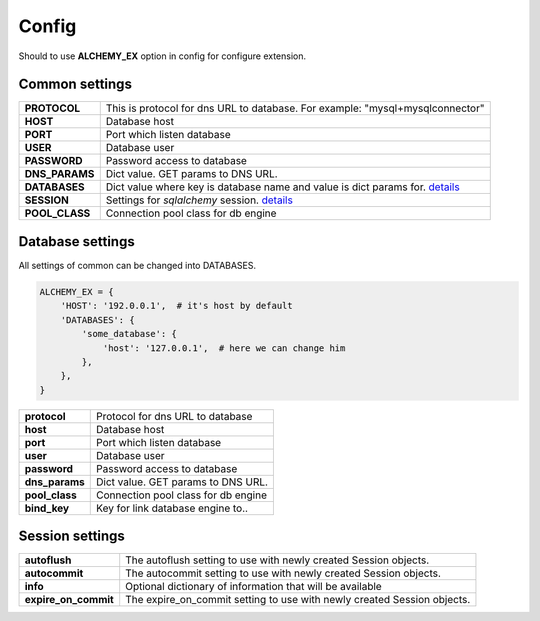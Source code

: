 Config
======

Should to use **ALCHEMY_EX** option in config for configure extension.


Common settings
---------------

+-----------------+----------------------------------------------------+
| **PROTOCOL**    | This is protocol for dns URL to database.          |
|                 | For example: "mysql+mysqlconnector"                |
+-----------------+----------------------------------------------------+
| **HOST**        | Database host                                      |
+-----------------+----------------------------------------------------+
| **PORT**        | Port which listen database                         |
+-----------------+----------------------------------------------------+
| **USER**        | Database user                                      |
+-----------------+----------------------------------------------------+
| **PASSWORD**    | Password access to database                        |
+-----------------+----------------------------------------------------+
| **DNS_PARAMS**  | Dict value. GET params to DNS URL.                 |
+-----------------+----------------------------------------------------+
| **DATABASES**   | Dict value where key is database name and          |
|                 | value is dict params for.                          |
|                 | `details <#database-settings>`_                    |
+-----------------+----------------------------------------------------+
| **SESSION**     | Settings for *sqlalchemy* session.                 |
|                 | `details <#session-settings>`_                     |
+-----------------+----------------------------------------------------+
| **POOL_CLASS**  | Connection pool class for db engine                |
+-----------------+----------------------------------------------------+


Database settings
-----------------

All settings of common can be changed into DATABASES.

.. code-block:: python

    ALCHEMY_EX = {
        'HOST': '192.0.0.1',  # it's host by default
        'DATABASES': {
            'some_database': {
                'host': '127.0.0.1',  # here we can change him
            },
        },
    }


+-----------------+----------------------------------------------------+
| **protocol**    | Protocol for dns URL to database                   |
+-----------------+----------------------------------------------------+
| **host**        | Database host                                      |
+-----------------+----------------------------------------------------+
| **port**        | Port which listen database                         |
+-----------------+----------------------------------------------------+
| **user**        | Database user                                      |
+-----------------+----------------------------------------------------+
| **password**    | Password access to database                        |
+-----------------+----------------------------------------------------+
| **dns_params**  | Dict value. GET params to DNS URL.                 |
+-----------------+----------------------------------------------------+
| **pool_class**  | Connection pool class for db engine                |
+-----------------+----------------------------------------------------+
| **bind_key**    | Key for link database engine to..                  |
+-----------------+----------------------------------------------------+


Session settings
----------------

+------------------------+----------------------------------------------------+
| **autoflush**          | The autoflush setting to use with newly created    |
|                        | Session objects.                                   |
+------------------------+----------------------------------------------------+
| **autocommit**         | The autocommit setting to use with newly created   |
|                        | Session objects.                                   |
+------------------------+----------------------------------------------------+
| **info**               | Optional dictionary of information that            |
|                        | will be available                                  |
+------------------------+----------------------------------------------------+
| **expire_on_commit**   | The expire_on_commit setting to use with newly     |
|                        | created Session objects.                           |
+------------------------+----------------------------------------------------+
